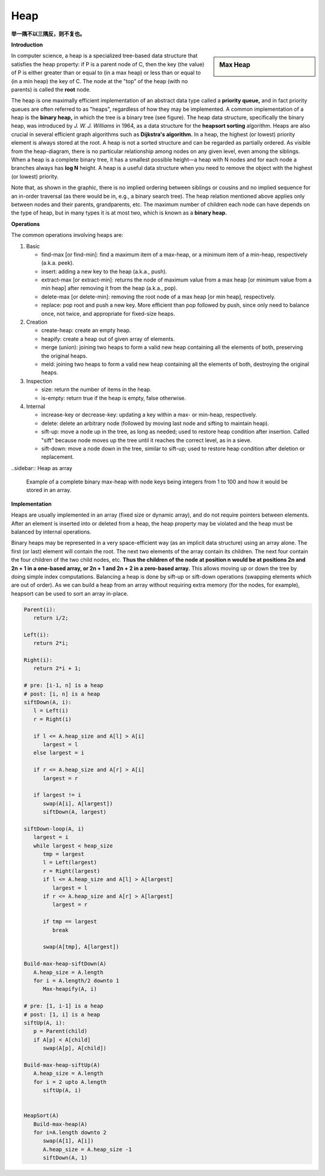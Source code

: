 ****
Heap
****

**举一隅不以三隅反，则不复也。**

**Introduction**

.. sidebar:: Max Heap

   .. image:: images/Max-Heap.svg.png

In computer science, a heap is a specialized tree-based data structure that satisfies the heap property: 
if P is a parent node of C, then the key (the value) of P is either greater than or equal to (in a max heap) 
or less than or equal to (in a min heap) the key of C. The node at the "top" of the heap (with no parents) 
is called the **root** node.

The heap is one maximally efficient implementation of an abstract data type called a **priority queue,** and in 
fact priority queues are often referred to as "heaps", regardless of how they may be implemented. A common implementation 
of a heap is the **binary heap,** in which the tree is a binary tree (see figure). The heap data structure, specifically 
the binary heap, was introduced by *J. W. J. Williams* in 1964, as a data structure for the **heapsort sorting** algorithm. 
Heaps are also crucial in several efficient graph algorithms such as **Dijkstra's algorithm.** In a heap, the highest (or lowest) 
priority element is always stored at the root. A heap is not a sorted structure and can be regarded as partially ordered. 
As visible from the heap-diagram, there is no particular relationship among nodes on any given level, even among the siblings.
When a heap is a complete binary tree, it has a smallest possible height—a heap with N nodes and for each node a branches always 
has **log N** height. A heap is a useful data structure when you need to remove the object with the highest (or lowest) priority.

Note that, as shown in the graphic, there is no implied ordering between siblings or cousins and no implied sequence for 
an in-order traversal (as there would be in, e.g., a binary search tree). The heap relation mentioned above applies only between 
nodes and their parents, grandparents, etc. The maximum number of children each node can have depends on the type of heap, 
but in many types it is at most two, which is known as a **binary heap.**


**Operations**

The common operations involving heaps are:

#. Basic

   - find-max [or find-min]: find a maximum item of a max-heap, 
     or a minimum item of a min-heap, respectively (a.k.a. peek).
   
   - insert: adding a new key to the heap (a.k.a., push).
    
   - extract-max [or extract-min]: returns the node of maximum value from a max heap 
     [or minimum value from a min heap] after removing it from the heap (a.k.a., pop).

   - delete-max [or delete-min]: removing the root node of a max heap [or min heap], respectively.
     
   - replace: pop root and push a new key. More efficient than pop followed by push, since only 
     need to balance once, not twice, and appropriate for fixed-size heaps.

#. Creation
   
   - create-heap: create an empty heap.
     
   - heapify: create a heap out of given array of elements.

   - merge (union): joining two heaps to form a valid new heap 
     containing all the elements of both, preserving the original heaps.

   - meld: joining two heaps to form a valid new heap containing all the 
     elements of both, destroying the original heaps.

#. Inspection

   - size: return the number of items in the heap.
   
   - is-empty: return true if the heap is empty, false otherwise.

#. Internal
   
   - increase-key or decrease-key: updating a key within a max- or min-heap, respectively.
     
   - delete: delete an arbitrary node (followed by moving last node and sifting to maintain heap).
     
   - sift-up: move a node up in the tree, as long as needed; used to restore heap condition after 
     insertion. Called "sift" because node moves up the tree until it reaches the correct level, 
     as in a sieve.

   - sift-down: move a node down in the tree, similar to sift-up; used to restore heap condition 
     after deletion or replacement.



..sidebar:: Heap as array

   .. image:: images/Heap-as-array.svg.png

   Example of a complete binary max-heap with node keys 
   being integers from 1 to 100 and how it would be stored 
   in an array.


**Implementation**

Heaps are usually implemented in an array (fixed size or dynamic array), and do not require pointers between elements. 
After an element is inserted into or deleted from a heap, the heap property may be violated and the heap must be balanced 
by internal operations.

Binary heaps may be represented in a very space-efficient way (as an implicit data structure) using an array alone. 
The first (or last) element will contain the root. The next two elements of the array contain its children. The next 
four contain the four children of the two child nodes, etc. **Thus the children of the node at position n would be at 
positions 2n and 2n + 1 in a one-based array, or 2n + 1 and 2n + 2 in a zero-based array.** This allows moving up or 
down the tree by doing simple index computations. Balancing a heap is done by sift-up or sift-down operations (swapping 
elements which are out of order). As we can build a heap from an array without requiring extra memory (for the nodes, 
for example), heapsort can be used to sort an array in-place.


.. code-block:: none

   Parent(i):
      return i/2;

   Left(i):
      return 2*i;

   Right(i):
      return 2*i + 1;
 
   # pre: [i-1, n] is a heap
   # post: [i, n] is a heap
   siftDown(A, i):
      l = Left(i)
      r = Right(i)

      if l <= A.heap_size and A[l] > A[i]
         largest = l
      else largest = i

      if r <= A.heap_size and A[r] > A[i]
         largest = r

      if largest != i
         swap(A[i], A[largest])
         siftDown(A, largest)

   siftDown-loop(A, i)
      largest = i
      while largest < heap_size
         tmp = largest
         l = Left(largest)
         r = Right(largest)
         if l <= A.heap_size and A[l] > A[largest]
            largest = l
         if r <= A.heap_size and A[r] > A[largest]
            largest = r
         
         if tmp == largest
            break
         
         swap(A[tmp], A[largest])

   Build-max-heap-siftDown(A)
      A.heap_size = A.length
      for i = A.length/2 downto 1
         Max-heapify(A, i)
   
   # pre: [1, i-1] is a heap 
   # post: [1, i] is a heap
   siftUp(A, i):
      p = Parent(child)
      if A[p] < A[child]
         swap(A[p], A[child])

   Build-max-heap-siftUp(A)
      A.heap_size = A.length
      for i = 2 upto A.length
         siftUp(A, i)


   HeapSort(A)
      Build-max-heap(A)
      for i=A.length downto 2
         swap(A[1], A[i])
         A.heap_size = A.heap_size -1
         siftDown(A, 1)